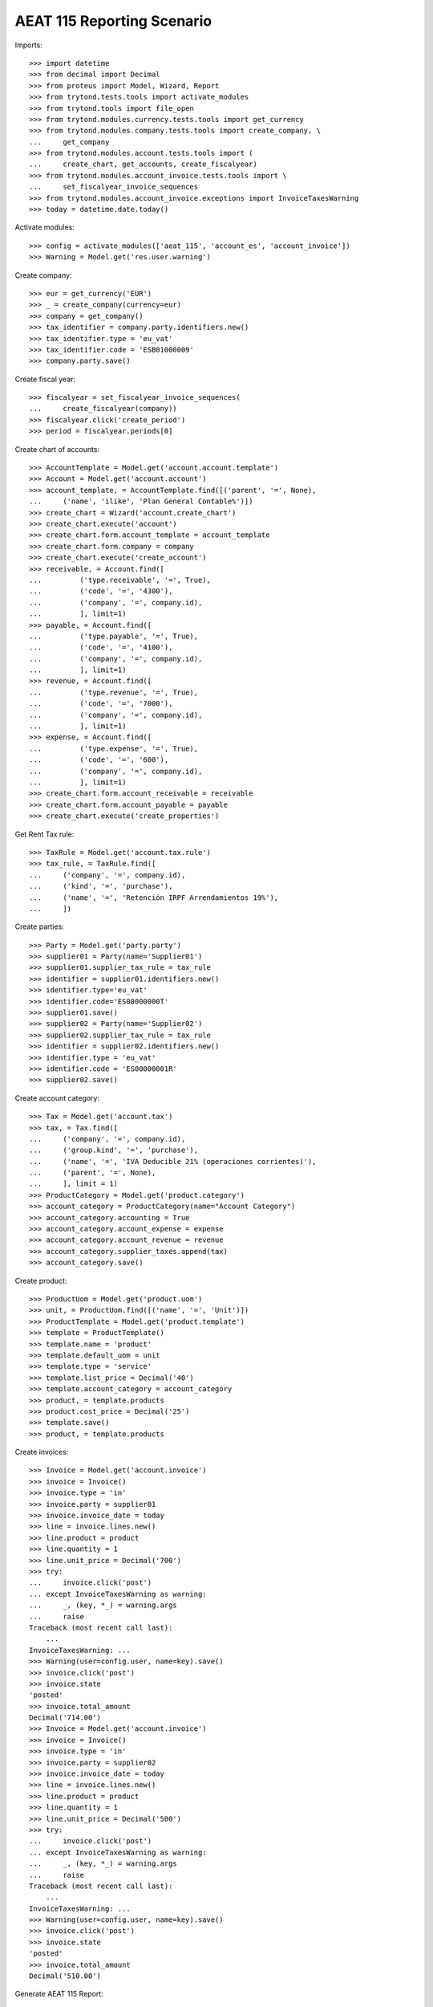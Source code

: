 ===========================
AEAT 115 Reporting Scenario
===========================

Imports::

    >>> import datetime
    >>> from decimal import Decimal
    >>> from proteus import Model, Wizard, Report
    >>> from trytond.tests.tools import activate_modules
    >>> from trytond.tools import file_open
    >>> from trytond.modules.currency.tests.tools import get_currency
    >>> from trytond.modules.company.tests.tools import create_company, \
    ...     get_company
    >>> from trytond.modules.account.tests.tools import (
    ...     create_chart, get_accounts, create_fiscalyear)
    >>> from trytond.modules.account_invoice.tests.tools import \
    ...     set_fiscalyear_invoice_sequences
    >>> from trytond.modules.account_invoice.exceptions import InvoiceTaxesWarning
    >>> today = datetime.date.today()

Activate modules::

    >>> config = activate_modules(['aeat_115', 'account_es', 'account_invoice'])
    >>> Warning = Model.get('res.user.warning')

Create company::

    >>> eur = get_currency('EUR')
    >>> _ = create_company(currency=eur)
    >>> company = get_company()
    >>> tax_identifier = company.party.identifiers.new()
    >>> tax_identifier.type = 'eu_vat'
    >>> tax_identifier.code = 'ESB01000009'
    >>> company.party.save()

Create fiscal year::

    >>> fiscalyear = set_fiscalyear_invoice_sequences(
    ...     create_fiscalyear(company))
    >>> fiscalyear.click('create_period')
    >>> period = fiscalyear.periods[0]

Create chart of accounts::

    >>> AccountTemplate = Model.get('account.account.template')
    >>> Account = Model.get('account.account')
    >>> account_template, = AccountTemplate.find([('parent', '=', None),
    ...     ('name', 'ilike', 'Plan General Contable%')])
    >>> create_chart = Wizard('account.create_chart')
    >>> create_chart.execute('account')
    >>> create_chart.form.account_template = account_template
    >>> create_chart.form.company = company
    >>> create_chart.execute('create_account')
    >>> receivable, = Account.find([
    ...         ('type.receivable', '=', True),
    ...         ('code', '=', '4300'),
    ...         ('company', '=', company.id),
    ...         ], limit=1)
    >>> payable, = Account.find([
    ...         ('type.payable', '=', True),
    ...         ('code', '=', '4100'),
    ...         ('company', '=', company.id),
    ...         ], limit=1)
    >>> revenue, = Account.find([
    ...         ('type.revenue', '=', True),
    ...         ('code', '=', '7000'),
    ...         ('company', '=', company.id),
    ...         ], limit=1)
    >>> expense, = Account.find([
    ...         ('type.expense', '=', True),
    ...         ('code', '=', '600'),
    ...         ('company', '=', company.id),
    ...         ], limit=1)
    >>> create_chart.form.account_receivable = receivable
    >>> create_chart.form.account_payable = payable
    >>> create_chart.execute('create_properties')

Get Rent Tax rule::

    >>> TaxRule = Model.get('account.tax.rule')
    >>> tax_rule, = TaxRule.find([
    ...     ('company', '=', company.id),
    ...     ('kind', '=', 'purchase'),
    ...     ('name', '=', 'Retención IRPF Arrendamientos 19%'),
    ...     ])

Create parties::

    >>> Party = Model.get('party.party')
    >>> supplier01 = Party(name='Supplier01')
    >>> supplier01.supplier_tax_rule = tax_rule
    >>> identifier = supplier01.identifiers.new()
    >>> identifier.type='eu_vat'
    >>> identifier.code='ES00000000T'
    >>> supplier01.save()
    >>> supplier02 = Party(name='Supplier02')
    >>> supplier02.supplier_tax_rule = tax_rule
    >>> identifier = supplier02.identifiers.new()
    >>> identifier.type = 'eu_vat'
    >>> identifier.code = 'ES00000001R'
    >>> supplier02.save()


Create account category::

    >>> Tax = Model.get('account.tax')
    >>> tax, = Tax.find([
    ...     ('company', '=', company.id),
    ...     ('group.kind', '=', 'purchase'),
    ...     ('name', '=', 'IVA Deducible 21% (operaciones corrientes)'),
    ...     ('parent', '=', None),
    ...     ], limit = 1)
    >>> ProductCategory = Model.get('product.category')
    >>> account_category = ProductCategory(name="Account Category")
    >>> account_category.accounting = True
    >>> account_category.account_expense = expense
    >>> account_category.account_revenue = revenue
    >>> account_category.supplier_taxes.append(tax)
    >>> account_category.save()

Create product::

    >>> ProductUom = Model.get('product.uom')
    >>> unit, = ProductUom.find([('name', '=', 'Unit')])
    >>> ProductTemplate = Model.get('product.template')
    >>> template = ProductTemplate()
    >>> template.name = 'product'
    >>> template.default_uom = unit
    >>> template.type = 'service'
    >>> template.list_price = Decimal('40')
    >>> template.account_category = account_category
    >>> product, = template.products
    >>> product.cost_price = Decimal('25')
    >>> template.save()
    >>> product, = template.products

Create invoices::

    >>> Invoice = Model.get('account.invoice')
    >>> invoice = Invoice()
    >>> invoice.type = 'in'
    >>> invoice.party = supplier01
    >>> invoice.invoice_date = today
    >>> line = invoice.lines.new()
    >>> line.product = product
    >>> line.quantity = 1
    >>> line.unit_price = Decimal('700')
    >>> try:
    ...     invoice.click('post')
    ... except InvoiceTaxesWarning as warning:
    ...     _, (key, *_) = warning.args
    ...     raise
    Traceback (most recent call last):
        ...
    InvoiceTaxesWarning: ...
    >>> Warning(user=config.user, name=key).save()
    >>> invoice.click('post')
    >>> invoice.state
    'posted'
    >>> invoice.total_amount
    Decimal('714.00')
    >>> Invoice = Model.get('account.invoice')
    >>> invoice = Invoice()
    >>> invoice.type = 'in'
    >>> invoice.party = supplier02
    >>> invoice.invoice_date = today
    >>> line = invoice.lines.new()
    >>> line.product = product
    >>> line.quantity = 1
    >>> line.unit_price = Decimal('500')
    >>> try:
    ...     invoice.click('post')
    ... except InvoiceTaxesWarning as warning:
    ...     _, (key, *_) = warning.args
    ...     raise
    Traceback (most recent call last):
        ...
    InvoiceTaxesWarning: ...
    >>> Warning(user=config.user, name=key).save()
    >>> invoice.click('post')
    >>> invoice.state
    'posted'
    >>> invoice.total_amount
    Decimal('510.00')

Generate AEAT 115 Report::

    >>> Report = Model.get('aeat.115.report')
    >>> report = Report()
    >>> report.year = today.year
    >>> report.type = 'I'
    >>> report.period = "%02d" % (today.month)
    >>> report.company_vat = 'ESB01000009'
    >>> report.click('calculate')
    >>> report.parties
    2
    >>> report.withholdings_payments_amount
    Decimal('228.00')

Test report is generated correctly::

    >>> report.file_
    >>> report.click('process')
    >>> bool(report.file_)
    True
